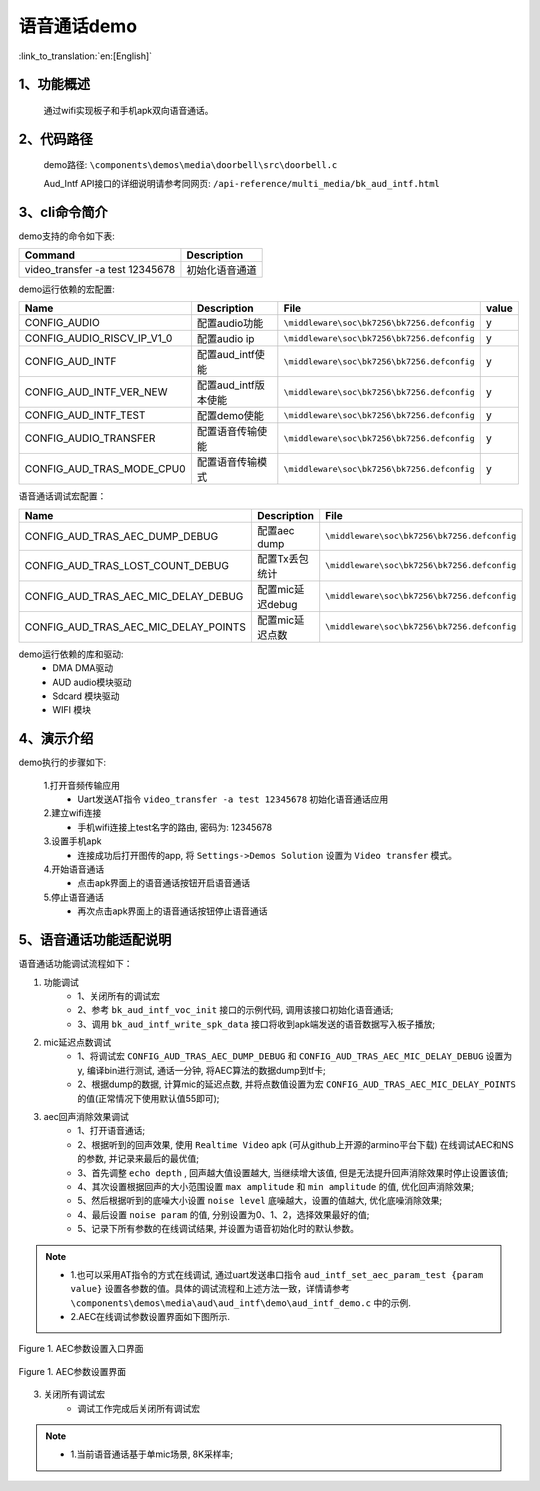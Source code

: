 语音通话demo
========================

:link_to_translation:`en:[English]`

1、功能概述
--------------------
	通过wifi实现板子和手机apk双向语音通话。

2、代码路径
--------------------
	demo路径: ``\components\demos\media\doorbell\src\doorbell.c``

	Aud_Intf API接口的详细说明请参考同网页: ``/api-reference/multi_media/bk_aud_intf.html``

3、cli命令简介
--------------------
demo支持的命令如下表:

+-----------------------------------------------------------+----------------------+
|Command                                                    |Description           |
+===========================================================+======================+
|video_transfer -a test 12345678                            |初始化语音通道        |
+-----------------------------------------------------------+----------------------+

demo运行依赖的宏配置:

+---------------------------+----------------------------+-------------------------------------------+-----+
|Name                       |Description                 |   File                                    |value|
+===========================+============================+===========================================+=====+
|CONFIG_AUDIO               |配置audio功能               |``\middleware\soc\bk7256\bk7256.defconfig``|  y  |
+---------------------------+----------------------------+-------------------------------------------+-----+
|CONFIG_AUDIO_RISCV_IP_V1_0 |配置audio ip                |``\middleware\soc\bk7256\bk7256.defconfig``|  y  |
+---------------------------+----------------------------+-------------------------------------------+-----+
|CONFIG_AUD_INTF            |配置aud_intf使能            |``\middleware\soc\bk7256\bk7256.defconfig``|  y  |
+---------------------------+----------------------------+-------------------------------------------+-----+
|CONFIG_AUD_INTF_VER_NEW    |配置aud_intf版本使能        |``\middleware\soc\bk7256\bk7256.defconfig``|  y  |
+---------------------------+----------------------------+-------------------------------------------+-----+
|CONFIG_AUD_INTF_TEST       |配置demo使能                |``\middleware\soc\bk7256\bk7256.defconfig``|  y  |
+---------------------------+----------------------------+-------------------------------------------+-----+
|CONFIG_AUDIO_TRANSFER      |配置语音传输使能            |``\middleware\soc\bk7256\bk7256.defconfig``|  y  |
+---------------------------+----------------------------+-------------------------------------------+-----+
|CONFIG_AUD_TRAS_MODE_CPU0  |配置语音传输模式            |``\middleware\soc\bk7256\bk7256.defconfig``|  y  |
+---------------------------+----------------------------+-------------------------------------------+-----+

语音通话调试宏配置：

+----------------------------------------+----------------------------+-------------------------------------------+
|Name                                    |Description                 |   File                                    |
+========================================+============================+===========================================+
|CONFIG_AUD_TRAS_AEC_DUMP_DEBUG          |配置aec dump                |``\middleware\soc\bk7256\bk7256.defconfig``|
+----------------------------------------+----------------------------+-------------------------------------------+
|CONFIG_AUD_TRAS_LOST_COUNT_DEBUG        |配置Tx丢包统计              |``\middleware\soc\bk7256\bk7256.defconfig``|
+----------------------------------------+----------------------------+-------------------------------------------+
|CONFIG_AUD_TRAS_AEC_MIC_DELAY_DEBUG     |配置mic延迟debug            |``\middleware\soc\bk7256\bk7256.defconfig``|
+----------------------------------------+----------------------------+-------------------------------------------+
|CONFIG_AUD_TRAS_AEC_MIC_DELAY_POINTS    |配置mic延迟点数             |``\middleware\soc\bk7256\bk7256.defconfig``|
+----------------------------------------+----------------------------+-------------------------------------------+

demo运行依赖的库和驱动:
 - DMA DMA驱动
 - AUD audio模块驱动
 - Sdcard 模块驱动
 - WIFI 模块

4、演示介绍
--------------------

demo执行的步骤如下:

	1.打开音频传输应用
	 - Uart发送AT指令 ``video_transfer -a test 12345678`` 初始化语音通话应用

	2.建立wifi连接
	 - 手机wifi连接上test名字的路由, 密码为: 12345678

	3.设置手机apk
	 - 连接成功后打开图传的app, 将 ``Settings->Demos Solution`` 设置为 ``Video transfer`` 模式。

	4.开始语音通话
	 - 点击apk界面上的语音通话按钮开启语音通话

	5.停止语音通话
	 - 再次点击apk界面上的语音通话按钮停止语音通话

5、语音通话功能适配说明
--------------------------

语音通话功能调试流程如下：

(1) 功能调试
	- 1、关闭所有的调试宏
	- 2、参考 ``bk_aud_intf_voc_init`` 接口的示例代码, 调用该接口初始化语音通话;
	- 3、调用 ``bk_aud_intf_write_spk_data`` 接口将收到apk端发送的语音数据写入板子播放;

(2) mic延迟点数调试
	- 1、将调试宏 ``CONFIG_AUD_TRAS_AEC_DUMP_DEBUG`` 和 ``CONFIG_AUD_TRAS_AEC_MIC_DELAY_DEBUG`` 设置为y, 编译bin进行测试, 通话一分钟, 将AEC算法的数据dump到tf卡;
	- 2、根据dump的数据, 计算mic的延迟点数, 并将点数值设置为宏 ``CONFIG_AUD_TRAS_AEC_MIC_DELAY_POINTS`` 的值(正常情况下使用默认值55即可);

(3) aec回声消除效果调试
	- 1、打开语音通话;
	- 2、根据听到的回声效果, 使用 ``Realtime Video`` apk (可从github上开源的armino平台下载) 在线调试AEC和NS的参数, 并记录来最后的最优值;
	- 3、首先调整 ``echo depth`` , 回声越大值设置越大, 当继续增大该值, 但是无法提升回声消除效果时停止设置该值;
	- 4、其次设置根据回声的大小范围设置 ``max amplitude`` 和 ``min amplitude`` 的值, 优化回声消除效果;
	- 5、然后根据听到的底噪大小设置 ``noise level`` 底噪越大，设置的值越大, 优化底噪消除效果;
	- 4、最后设置 ``noise param`` 的值, 分别设置为0、1、2，选择效果最好的值;
	- 5、记录下所有参数的在线调试结果, 并设置为语音初始化时的默认参数。
.. note::
 - 1.也可以采用AT指令的方式在线调试, 通过uart发送串口指令 ``aud_intf_set_aec_param_test {param value}`` 设置各参数的值。具体的调试流程和上述方法一致，详情请参考 ``\components\demos\media\aud\aud_intf\demo\aud_intf_demo.c`` 中的示例.
 - 2.AEC在线调试参数设置界面如下图所示.

.. figure:: ../../../_static/aud_voc_aec_1.png
    :align: center
    :alt: AEC参数设置入口界面
    :figclass: align-center

    Figure 1. AEC参数设置入口界面

.. figure:: ../../../_static/aud_voc_aec_2.png
    :align: center
    :alt: AEC参数设置界面
    :figclass: align-center

    Figure 1. AEC参数设置界面

(3) 关闭所有调试宏
	- 调试工作完成后关闭所有调试宏

.. note::
 - 1.当前语音通话基于单mic场景, 8K采样率;

 
 
